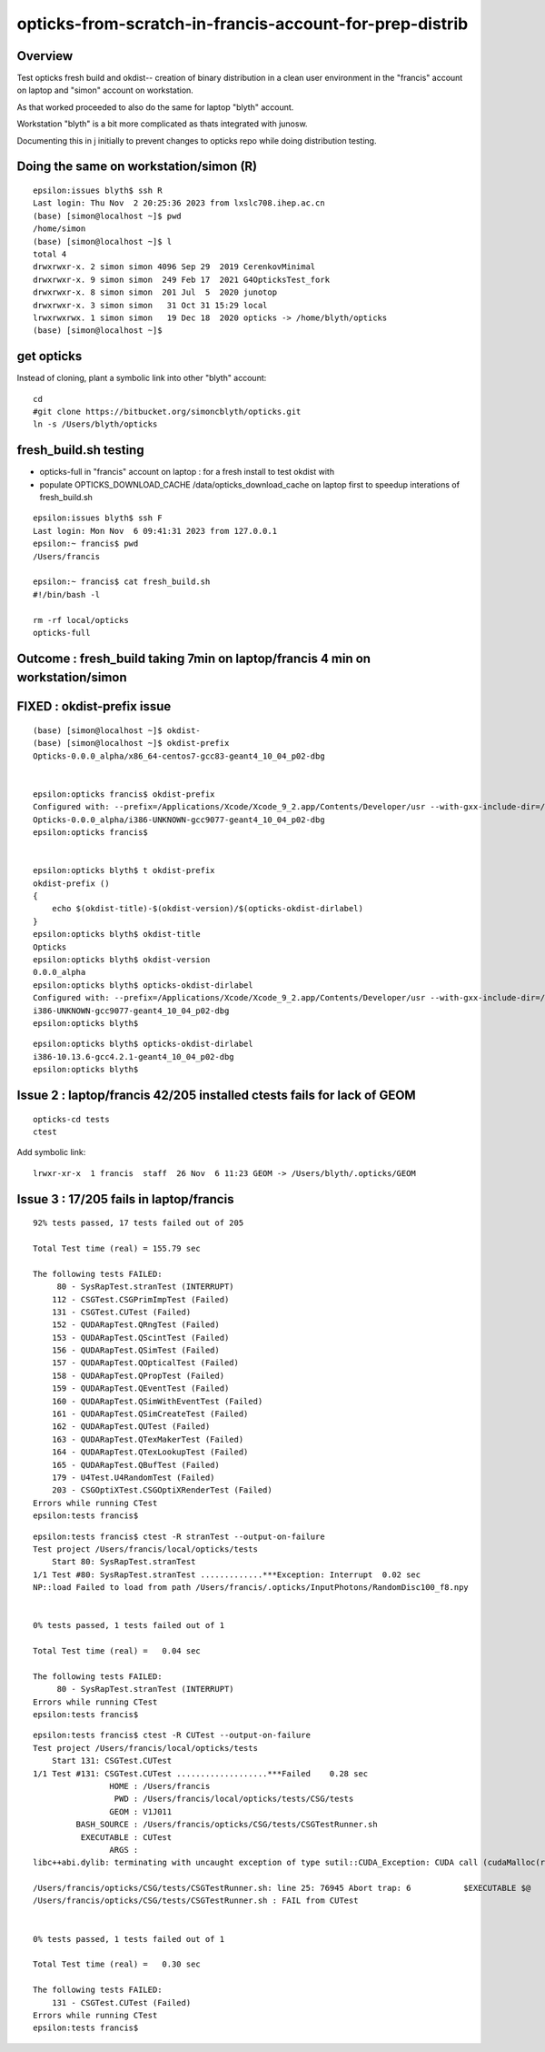 opticks-from-scratch-in-francis-account-for-prep-distrib
==========================================================

Overview
----------

Test opticks fresh build and okdist-- creation of binary distribution 
in a clean user environment in the "francis" account on laptop
and "simon" account on workstation. 

As that worked proceeded to also do the same for laptop "blyth" account.

Workstation "blyth" is a bit more complicated as thats integrated
with junosw. 



Documenting this in j initially to prevent changes to opticks repo
while doing distribution testing. 


Doing the same on workstation/simon (R)
-----------------------------------------

::

    epsilon:issues blyth$ ssh R 
    Last login: Thu Nov  2 20:25:36 2023 from lxslc708.ihep.ac.cn
    (base) [simon@localhost ~]$ pwd
    /home/simon
    (base) [simon@localhost ~]$ l
    total 4
    drwxrwxr-x. 2 simon simon 4096 Sep 29  2019 CerenkovMinimal
    drwxrwxr-x. 9 simon simon  249 Feb 17  2021 G4OpticksTest_fork
    drwxrwxr-x. 8 simon simon  201 Jul  5  2020 junotop
    drwxrwxr-x. 3 simon simon   31 Oct 31 15:29 local
    lrwxrwxrwx. 1 simon simon   19 Dec 18  2020 opticks -> /home/blyth/opticks
    (base) [simon@localhost ~]$     


get opticks
--------------

Instead of cloning, plant a symbolic link into other "blyth" account::

   cd
   #git clone https://bitbucket.org/simoncblyth/opticks.git
   ln -s /Users/blyth/opticks


fresh_build.sh testing
------------------------

* opticks-full in "francis" account on laptop : for a fresh install to test okdist with
* populate OPTICKS_DOWNLOAD_CACHE /data/opticks_download_cache on laptop first 
  to speedup interations of fresh_build.sh 

::

    epsilon:issues blyth$ ssh F
    Last login: Mon Nov  6 09:41:31 2023 from 127.0.0.1
    epsilon:~ francis$ pwd
    /Users/francis

    epsilon:~ francis$ cat fresh_build.sh 
    #!/bin/bash -l 

    rm -rf local/opticks
    opticks-full


Outcome : fresh_build taking 7min on laptop/francis 4 min on workstation/simon 
------------------------------------------------------------------------------

FIXED : okdist-prefix issue
-----------------------------

::

    (base) [simon@localhost ~]$ okdist-
    (base) [simon@localhost ~]$ okdist-prefix
    Opticks-0.0.0_alpha/x86_64-centos7-gcc83-geant4_10_04_p02-dbg


    epsilon:opticks francis$ okdist-prefix
    Configured with: --prefix=/Applications/Xcode/Xcode_9_2.app/Contents/Developer/usr --with-gxx-include-dir=/usr/include/c++/4.2.1
    Opticks-0.0.0_alpha/i386-UNKNOWN-gcc9077-geant4_10_04_p02-dbg
    epsilon:opticks francis$ 


    epsilon:opticks blyth$ t okdist-prefix
    okdist-prefix () 
    { 
        echo $(okdist-title)-$(okdist-version)/$(opticks-okdist-dirlabel)
    }
    epsilon:opticks blyth$ okdist-title
    Opticks
    epsilon:opticks blyth$ okdist-version
    0.0.0_alpha
    epsilon:opticks blyth$ opticks-okdist-dirlabel
    Configured with: --prefix=/Applications/Xcode/Xcode_9_2.app/Contents/Developer/usr --with-gxx-include-dir=/usr/include/c++/4.2.1
    i386-UNKNOWN-gcc9077-geant4_10_04_p02-dbg
    epsilon:opticks blyth$ 

::

    epsilon:opticks blyth$ opticks-okdist-dirlabel
    i386-10.13.6-gcc4.2.1-geant4_10_04_p02-dbg
    epsilon:opticks blyth$ 



Issue 2 : laptop/francis 42/205 installed ctests fails for lack of GEOM
--------------------------------------------------------------------------

::

    opticks-cd tests
    ctest 

Add symbolic link::

    lrwxr-xr-x  1 francis  staff  26 Nov  6 11:23 GEOM -> /Users/blyth/.opticks/GEOM


Issue 3 : 17/205 fails in laptop/francis
-------------------------------------------

::

    92% tests passed, 17 tests failed out of 205

    Total Test time (real) = 155.79 sec

    The following tests FAILED:
         80 - SysRapTest.stranTest (INTERRUPT)
        112 - CSGTest.CSGPrimImpTest (Failed)
        131 - CSGTest.CUTest (Failed)
        152 - QUDARapTest.QRngTest (Failed)
        153 - QUDARapTest.QScintTest (Failed)
        156 - QUDARapTest.QSimTest (Failed)
        157 - QUDARapTest.QOpticalTest (Failed)
        158 - QUDARapTest.QPropTest (Failed)
        159 - QUDARapTest.QEventTest (Failed)
        160 - QUDARapTest.QSimWithEventTest (Failed)
        161 - QUDARapTest.QSimCreateTest (Failed)
        162 - QUDARapTest.QUTest (Failed)
        163 - QUDARapTest.QTexMakerTest (Failed)
        164 - QUDARapTest.QTexLookupTest (Failed)
        165 - QUDARapTest.QBufTest (Failed)
        179 - U4Test.U4RandomTest (Failed)
        203 - CSGOptiXTest.CSGOptiXRenderTest (Failed)
    Errors while running CTest
    epsilon:tests francis$ 




::

    epsilon:tests francis$ ctest -R stranTest --output-on-failure
    Test project /Users/francis/local/opticks/tests
        Start 80: SysRapTest.stranTest
    1/1 Test #80: SysRapTest.stranTest .............***Exception: Interrupt  0.02 sec
    NP::load Failed to load from path /Users/francis/.opticks/InputPhotons/RandomDisc100_f8.npy


    0% tests passed, 1 tests failed out of 1

    Total Test time (real) =   0.04 sec

    The following tests FAILED:
         80 - SysRapTest.stranTest (INTERRUPT)
    Errors while running CTest
    epsilon:tests francis$ 




::

    epsilon:tests francis$ ctest -R CUTest --output-on-failure
    Test project /Users/francis/local/opticks/tests
        Start 131: CSGTest.CUTest
    1/1 Test #131: CSGTest.CUTest ...................***Failed    0.28 sec
                    HOME : /Users/francis
                     PWD : /Users/francis/local/opticks/tests/CSG/tests
                    GEOM : V1J011
             BASH_SOURCE : /Users/francis/opticks/CSG/tests/CSGTestRunner.sh
              EXECUTABLE : CUTest
                    ARGS : 
    libc++abi.dylib: terminating with uncaught exception of type sutil::CUDA_Exception: CUDA call (cudaMalloc(reinterpret_cast<void**>( &d_array ), num_bytes ) ) failed with error: 'no CUDA-capable device is detected' (/Users/francis/opticks/CSG/CU.cc:101)

    /Users/francis/opticks/CSG/tests/CSGTestRunner.sh: line 25: 76945 Abort trap: 6           $EXECUTABLE $@
    /Users/francis/opticks/CSG/tests/CSGTestRunner.sh : FAIL from CUTest


    0% tests passed, 1 tests failed out of 1

    Total Test time (real) =   0.30 sec

    The following tests FAILED:
        131 - CSGTest.CUTest (Failed)
    Errors while running CTest
    epsilon:tests francis$ 


